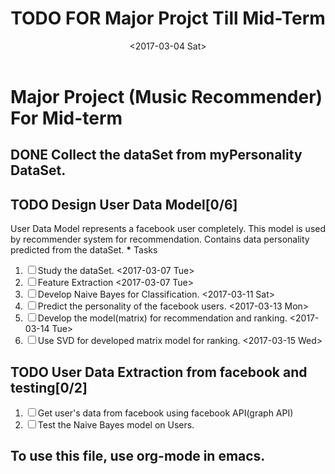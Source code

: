 #+TITLE: TODO FOR Major Projct Till Mid-Term
#+DATE:<2017-03-04 Sat> 

* Major Project (Music Recommender) For Mid-term

** DONE Collect the dataSet from myPersonality DataSet.
   DEADLINE: <2017-03-05 Sun>
** TODO Design User Data Model[0/6]
   DEADLINE: <2017-03-15 Wed>
   User Data Model represents a facebook user completely.
   This model is used by recommender system for recommendation.
   Contains data personality predicted from the dataSet. 
   *** Tasks
   1. [ ] Study the dataSet.
      <2017-03-07 Tue>
   2. [ ] Feature Extraction 
      <2017-03-07 Tue>
   3. [ ] Develop Naive Bayes for Classification.
      <2017-03-11 Sat>
   4. [ ] Predict the personality of the facebook users.
      <2017-03-13 Mon>
   5. [ ] Develop the model(matrix) for recommendation and ranking.
      <2017-03-14 Tue>
   6. [ ] Use SVD for developed matrix model for ranking.
      <2017-03-15 Wed>
** TODO User Data Extraction from facebook and testing[0/2]
   SCHEDULED: <2017-03-26 Sun>
   1. [ ] Get user's data from facebook using facebook API(graph API)
   2. [ ] Test the Naive Bayes model on Users.

** To use this file, use org-mode in emacs.
